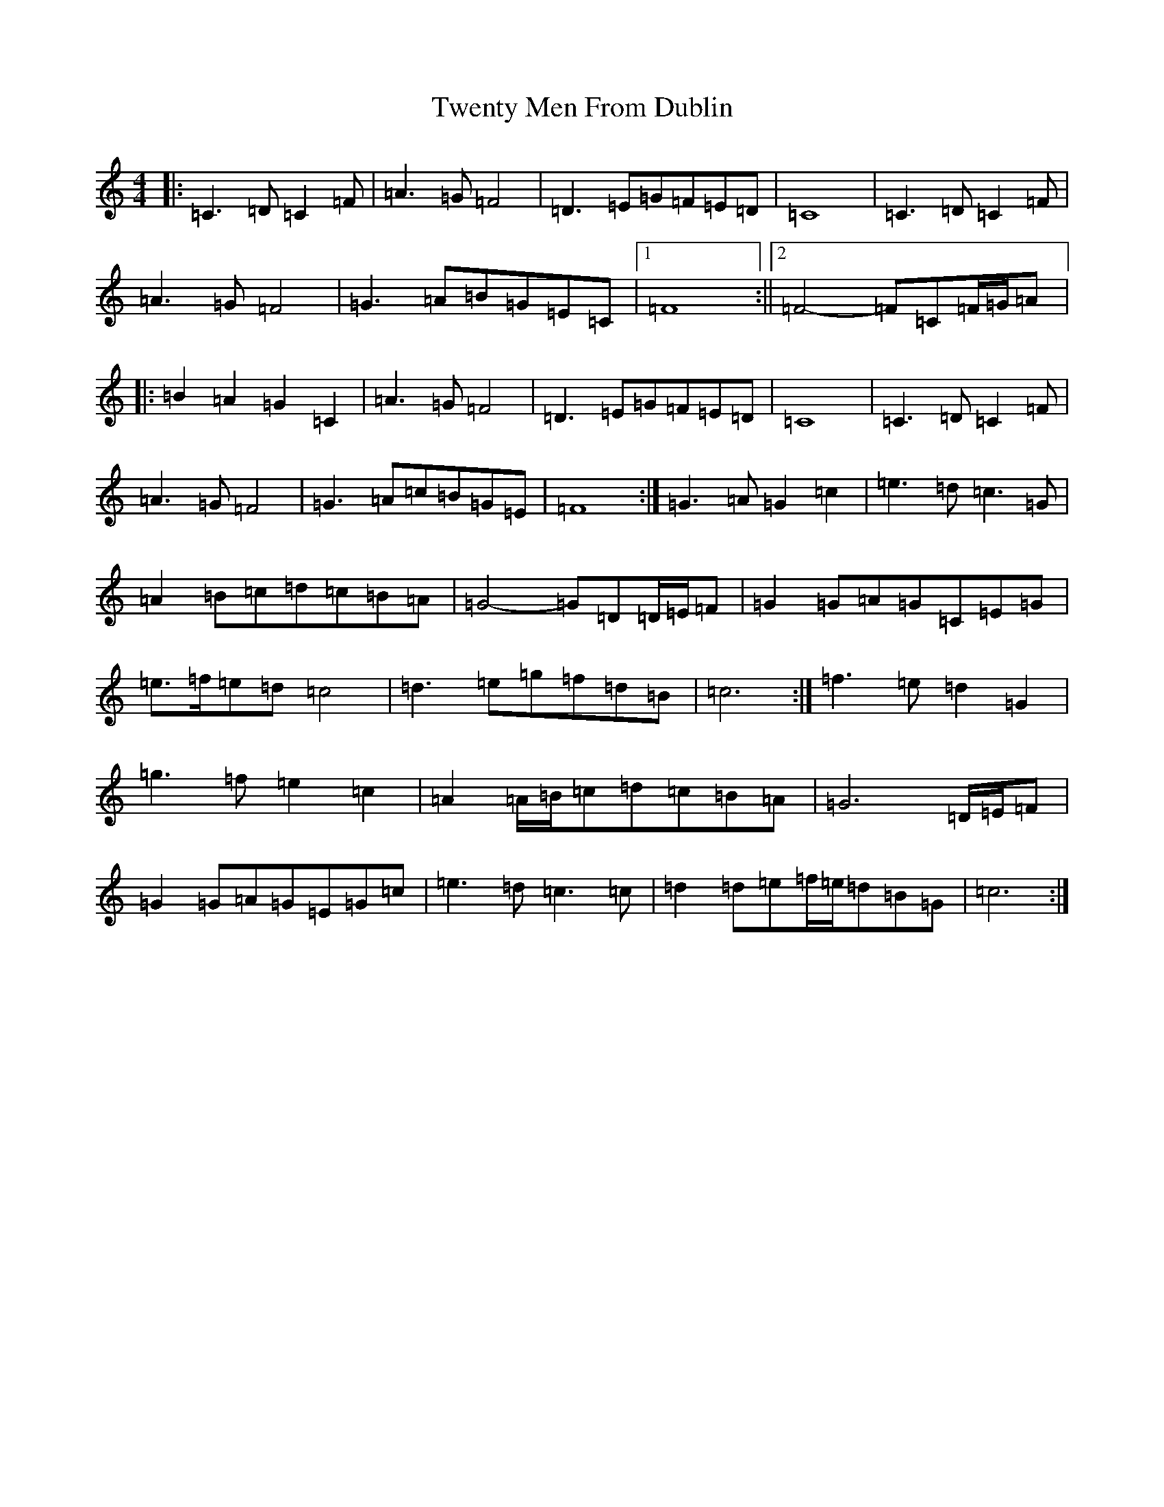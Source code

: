 X: 21743
T: Twenty Men From Dublin
S: https://thesession.org/tunes/8693#setting19625
R: march
M:4/4
L:1/8
K: C Major
|:=C3=D=C2=F|=A3=G=F4|=D3=E=G=F=E=D|=C8|=C3=D=C2=F|=A3=G=F4|=G3=A=B=G=E=C|1=F8:||2=F4-=F=C=F/2=G/2=A|:=B2=A2=G2=C2|=A3=G=F4|=D3=E=G=F=E=D|=C8|=C3=D=C2=F|=A3=G=F4|=G3=A=c=B=G=E|=F8:|=G3=A=G2=c2|=e3=d=c3=G|=A2=B=c=d=c=B=A|=G4-=G=D=D/2=E/2=F|=G2=G=A=G=C=E=G|=e>=f=e=d=c4|=d3=e=g=f=d=B|=c6:|=f3=e=d2=G2|=g3=f=e2=c2|=A2=A/2=B/2=c=d=c=B=A|=G6=D/2=E/2=F|=G2=G=A=G=E=G=c|=e3=d=c3=c|=d2=d=e=f/2=e/2=d=B=G|=c6:|
